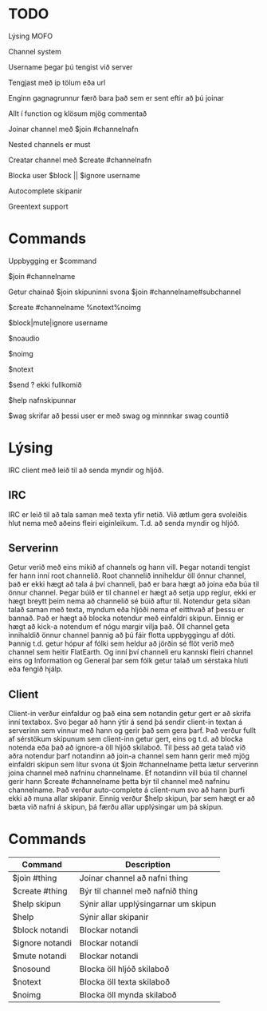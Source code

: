 * TODO
**** Lýsing MOFO
**** Channel system
**** Username þegar þú tengist við server 
**** Tengjast með ip tölum eða url
**** Enginn gagnagrunnur færð bara það sem er sent eftir að þú joinar
**** Allt í function og klösum mjög commentað
**** Joinar channel með $join #channelnafn
**** Nested channels er must
**** Creatar channel með $create #channelnafn
**** Blocka user $block || $ignore username
**** Autocomplete skipanir
**** Greentext support

* Commands
**** Uppbygging er $command
**** $join #channelname
**** Getur chainað $join skipuninni svona $join #channelname#subchannel
**** $create #channelname %notext%noimg
**** $block|mute|ignore username
**** $noaudio
**** $noimg
**** $notext
**** $send ? ekki fullkomið 
**** $help nafnskipunnar
**** $wag skrifar að þessi user er með swag og minnnkar swag countið

* Lýsing
IRC client með leið til að senda myndir og hljóð.
** IRC
IRC er leið til að tala saman með texta yfir netið. Við ætlum gera svoleiðis hlut nema með aðeins fleiri
eiginleikum. T.d. að senda myndir og hljóð.
** Serverinn
Getur verið með eins mikið af channels og hann vill.
Þegar notandi tengist fer hann inní root channelið.
Root channelið inniheldur öll önnur channel, það er ekki hægt að tala á því channeli,
það er bara hægt að joina eða búa til önnur channel.
Þegar búið er til channel er hægt að setja upp reglur, ekki er hægt breytt þeim nema að channelið sé búið aftur til.
Notendur geta síðan talað saman með texta, myndum eða hljóði nema ef eitthvað af þessu er bannað.
Það er hægt að blocka notendur með einfaldri skipun. Einnig er hægt að kick-a notendum ef nógu margir
vilja það. Öll channel geta innihaldið önnur channel þannig að þú fáir flotta uppbyggingu af dóti. Þannig t.d.
getur hópur af fólki sem heldur að jörðin sé flöt verið með channel sem heitir FlatEarth. Og inní því channeli
eru kannski fleiri channel eins og Information og General þar sem fólk getur talað um sérstaka hluti eða fengið hjálp.

** Client
Client-in verður einfaldur og það eina sem notandin getur gert er að skrifa inní textabox.
Svo þegar að hann ýtir á send þá sendir client-in textan á serverinn sem vinnur með hann og gerir það sem gera þarf.
Það verður fullt af sérstökum skipunum sem client-inn getur gert, eins og t.d. að blocka notenda eða það að ignore-a
öll hljóð skilaboð. Til þess að geta talað við aðra notendur þarf notandinn að join-a channel sem hann gerir með mjög
einfaldri skipun sem lítur svona út $join #channelname þetta lætur serverinn joina channel með nafninu channelname.
Ef notandinn vill búa til channel gerir hann $create #channelname þetta býr til channel með nafninu channelname.
Það verður auto-complete á client-num svo að hann þurfi ekki að muna allar skipanir.
Einnig verður $help skipun, þar sem hægt er að bæta við nafni á skipun, þá færðu allar upplýsingar um þá skipun.

* Commands
| Command         | Description                          |
|-----------------+--------------------------------------|
| $join #thing    | Joinar channel að nafni thing        |
| $create #thing  | Býr til channel með nafnið thing     |
| $help skipun    | Sýnir allar upplýsingarnar um skipun |
| $help           | Sýnir allar skipanir                 |
| $block notandi  | Blockar notandi                      |
| $ignore notandi | Blockar notandi                      |
| $mute notandi   | Blockar notandi                      |
| $nosound        | Blocka öll hljóð skilaboð            |
| $notext         | Blocka öll texta skilaboð            |
| $noimg          | Blocka öll mynda skilaboð            |

